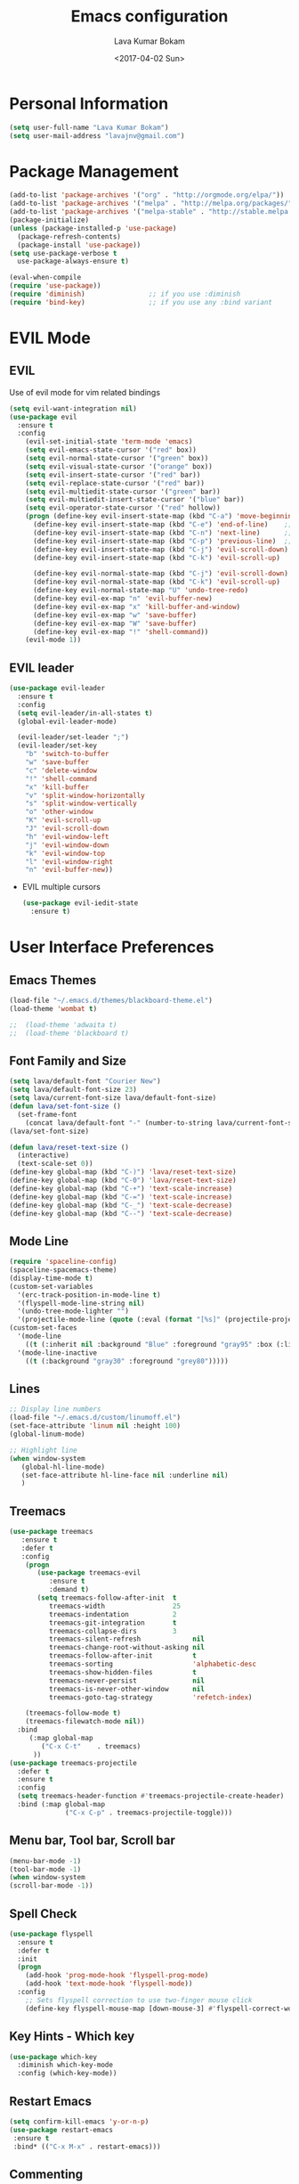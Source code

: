 #+TITLE: Emacs configuration
#+AUTHOR: Lava Kumar Bokam
#+Date: <2017-04-02 Sun>

* Personal Information
  #+BEGIN_SRC emacs-lisp
    (setq user-full-name "Lava Kumar Bokam")
    (setq user-mail-address "lavajnv@gmail.com")
  #+END_SRC
* Package Management
  #+BEGIN_SRC emacs-lisp
    (add-to-list 'package-archives '("org" . "http://orgmode.org/elpa/"))
    (add-to-list 'package-archives '("melpa" . "http://melpa.org/packages/"))
    (add-to-list 'package-archives '("melpa-stable" . "http://stable.melpa.org/packages/"))
    (package-initialize)
    (unless (package-installed-p 'use-package)
      (package-refresh-contents)
      (package-install 'use-package))
    (setq use-package-verbose t
      use-package-always-ensure t)

    (eval-when-compile
    (require 'use-package))
    (require 'diminish)                ;; if you use :diminish
    (require 'bind-key)                ;; if you use any :bind variant
  #+END_SRC
* EVIL Mode
**  EVIL
   Use of evil mode for vim related bindings
    #+BEGIN_SRC emacs-lisp
      (setq evil-want-integration nil) 
      (use-package evil
        :ensure t
        :config
          (evil-set-initial-state 'term-mode 'emacs)
          (setq evil-emacs-state-cursor '("red" box))
          (setq evil-normal-state-cursor '("green" box))
          (setq evil-visual-state-cursor '("orange" box))
          (setq evil-insert-state-cursor '("red" bar))
          (setq evil-replace-state-cursor '("red" bar))
          (setq evil-multiedit-state-cursor '("green" bar))
          (setq evil-multiedit-insert-state-cursor '("blue" bar))
          (setq evil-operator-state-cursor '("red" hollow))
          (progn (define-key evil-insert-state-map (kbd "C-a") 'move-beginning-of-line) ;; was 'evil-paste-last-insertion
            (define-key evil-insert-state-map (kbd "C-e") 'end-of-line)    ;; was 'evil-copy-from-below
            (define-key evil-insert-state-map (kbd "C-n") 'next-line)      ;; was 'evil-complete-next
            (define-key evil-insert-state-map (kbd "C-p") 'previous-line)  ;; was 'evil-complete-previous
            (define-key evil-insert-state-map (kbd "C-j") 'evil-scroll-down)
            (define-key evil-insert-state-map (kbd "C-k") 'evil-scroll-up)

            (define-key evil-normal-state-map (kbd "C-j") 'evil-scroll-down)
            (define-key evil-normal-state-map (kbd "C-k") 'evil-scroll-up)
            (define-key evil-normal-state-map "U" 'undo-tree-redo)
            (define-key evil-ex-map "n" 'evil-buffer-new)
            (define-key evil-ex-map "x" 'kill-buffer-and-window)
            (define-key evil-ex-map "w" 'save-buffer)
            (define-key evil-ex-map "W" 'save-buffer)
            (define-key evil-ex-map "!" 'shell-command))
          (evil-mode 1))

    #+END_SRC
**  EVIL leader
  #+BEGIN_SRC emacs-lisp
     (use-package evil-leader
       :ensure t
       :config
       (setq evil-leader/in-all-states t)
       (global-evil-leader-mode)

       (evil-leader/set-leader ";")
       (evil-leader/set-key
         "b" 'switch-to-buffer
         "w" 'save-buffer
         "c" 'delete-window
         "!" 'shell-command
         "x" 'kill-buffer
         "v" 'split-window-horizontally
         "s" 'split-window-vertically
         "o" 'other-window
         "K" 'evil-scroll-up
         "J" 'evil-scroll-down
         "h" 'evil-window-left
         "j" 'evil-window-down
         "k" 'evil-window-top
         "l" 'evil-window-right
         "n" 'evil-buffer-new))
   #+END_SRC
  - EVIL multiple cursors
    #+BEGIN_SRC emacs-lisp
      (use-package evil-iedit-state
        :ensure t)
    #+END_SRC

* User Interface Preferences
**  Emacs Themes
   #+BEGIN_SRC emacs-lisp
     (load-file "~/.emacs.d/themes/blackboard-theme.el")
     (load-theme 'wombat t)

     ;;  (load-theme 'adwaita t)
     ;;  (load-theme 'blackboard t)
    #+END_SRC
**  Font Family and Size
    #+BEGIN_SRC  emacs-lisp
     (setq lava/default-font "Courier New")
     (setq lava/default-font-size 23)
     (setq lava/current-font-size lava/default-font-size)
     (defun lava/set-font-size ()
       (set-frame-font
         (concat lava/default-font "-" (number-to-string lava/current-font-size))))
     (lava/set-font-size)

     (defun lava/reset-text-size ()
       (interactive)
       (text-scale-set 0))
     (define-key global-map (kbd "C-)") 'lava/reset-text-size)
     (define-key global-map (kbd "C-0") 'lava/reset-text-size)
     (define-key global-map (kbd "C-+") 'text-scale-increase)
     (define-key global-map (kbd "C-=") 'text-scale-increase)
     (define-key global-map (kbd "C-_") 'text-scale-decrease)
     (define-key global-map (kbd "C--") 'text-scale-decrease)

    #+END_SRC
**  Mode Line
    #+BEGIN_SRC emacs-lisp
      (require 'spaceline-config)
      (spaceline-spacemacs-theme)
      (display-time-mode t)
      (custom-set-variables
        '(erc-track-position-in-mode-line t)
        '(flyspell-mode-line-string nil)
        '(undo-tree-mode-lighter "")
        '(projectile-mode-line (quote (:eval (format "[%s]" (projectile-project-name))))))
      (custom-set-faces
        '(mode-line
          ((t (:inherit nil :background "Blue" :foreground "gray95" :box (:line-width -1 :color "gray50") :weight light))))
        '(mode-line-inactive
          ((t (:background "gray30" :foreground "grey80")))))
    #+END_SRC
**  Lines
    #+BEGIN_SRC emacs-lisp
      ;; Display line numbers
      (load-file "~/.emacs.d/custom/linumoff.el")
      (set-face-attribute 'linum nil :height 100)
      (global-linum-mode)

      ;; Highlight line
      (when window-system
         (global-hl-line-mode)
         (set-face-attribute hl-line-face nil :underline nil)
         )
    #+END_SRC
**  Treemacs
   #+BEGIN_SRC emacs-lisp
     (use-package treemacs
        :ensure t
        :defer t
        :config
         (progn
            (use-package treemacs-evil
               :ensure t
               :demand t)
            (setq treemacs-follow-after-init  t
               treemacs-width                 25
               treemacs-indentation           2
               treemacs-git-integration       t
               treemacs-collapse-dirs         3
               treemacs-silent-refresh             nil
               treemacs-change-root-without-asking nil
               treemacs-follow-after-init          t
               treemacs-sorting                    'alphabetic-desc
               treemacs-show-hidden-files          t
               treemacs-never-persist              nil
               treemacs-is-never-other-window      nil
               treemacs-goto-tag-strategy          'refetch-index)

         (treemacs-follow-mode t)
         (treemacs-filewatch-mode nil))
       :bind
          (:map global-map
             ("C-x C-t"    . treemacs)
           ))
     (use-package treemacs-projectile
       :defer t
       :ensure t
       :config
       (setq treemacs-header-function #'treemacs-projectile-create-header)
       :bind (:map global-map
                   ("C-x C-p" . treemacs-projectile-toggle)))

   #+END_SRC
**  Menu bar, Tool bar, Scroll bar
    #+BEGIN_SRC emacs-lisp
      (menu-bar-mode -1)
      (tool-bar-mode -1)
      (when window-system
      (scroll-bar-mode -1))
    #+END_SRC
**  Spell Check
    #+BEGIN_SRC emacs-lisp
      (use-package flyspell
        :ensure t
        :defer t
        :init
        (progn
          (add-hook 'prog-mode-hook 'flyspell-prog-mode)
          (add-hook 'text-mode-hook 'flyspell-mode))
        :config
          ;; Sets flyspell correction to use two-finger mouse click
          (define-key flyspell-mouse-map [down-mouse-3] #'flyspell-correct-word))
    #+END_SRC
**  Key Hints - Which key
    #+BEGIN_SRC emacs-lisp
      (use-package which-key
        :diminish which-key-mode
        :config (which-key-mode))
    #+END_SRC
**  Restart Emacs
     #+BEGIN_SRC emacs-lisp
       (setq confirm-kill-emacs 'y-or-n-p)
       (use-package restart-emacs
        :ensure t
        :bind* (("C-x M-x" . restart-emacs)))
     #+END_SRC
**  Commenting 
     #+BEGIN_SRC emacs-lisp
      (setq-local comment-start "# ")
      (setq-local comment-end "")
      (defun lava/comment-or-uncomment-region-or-line ()
        (interactive)
        (let (beg end)
        (if (region-active-p)
          (setq beg (region-beginning) end (region-end))
          (setq beg (line-beginning-position) end (line-end-position)))
          (comment-or-uncomment-region beg end)))
      (lava/comment-or-uncomment-region-or-line)
     #+END_SRC
**  Custom Settings
    #+BEGIN_SRC emacs-lisp
      (setq visible-bell nil)
      (show-paren-mode t)
      (setq-default fill-column 80)
      (setq inhibit-startup-message t)
      (setq initial-scratch-message nil)
      (setq show-paren-delay 0.0)
      (setq default-directory "~/")
      (setq-default cursor-in-non-selected-windows 'hollow)
      (setq-default tab-width 2)
      ;; Camel case word treat differntly
      (add-hook 'prog-mode-hook 'subword-mode)
      ;;  tunrn on sysntac highlight whenever possible
      (global-font-lock-mode t)
      ;;(setq sentence-end-double-space nil))
      (setq compilation-scroll-output t)
      ;; Never Use Tabs, Tabs are Devil's white spaces
      (setq-default indent-tabs-mode nil)
      ;;When you double-click on a file in the Mac Finder open it as a
      ;;buffer in the existing Emacs frame, rather than creating a new
      ;;frame just for that file."
      (setq ns-pop-up-frames nil)
      (delete-selection-mode t)
      ;; Full screen emacs start
      ;;(set-frame-parameter nil 'fullscreen 'fullboth)
      (setq gc-cons-threshold 400000000)
      (add-hook 'after-init-hook (lambda () (setq gc-cons-threshold 800000)))
      (fset 'yes-or-no-p 'y-or-n-p)
      (setq inhibit-startup-message t)
      (setq initial-scratch-message nil)
      (setq max-lisp-eval-depth 10000)      
      (setq max-specpdl-size 10000)  ; default is 1000, reduce the backtrace level
     ;; (setq debug-on-error t)    ; now you should get a backtrace      
      
      (global-set-key (kbd "C-x f") 'find-file )
      (global-set-key (kbd "C-a") 'move-beginning-of-line)
      (global-set-key (kbd "C-e") 'move-end-of-line)

      (defun lava/offer-to-create-parent-directories-on-save ()
        (add-hook 'before-save-hook
          (lambda () (when buffer-file-name
             (let ((dir (file-name-directory buffer-file-name)))
                (when (and (not (file-exists-p dir))
                   (y-or-n-p (format "Directory %s does not exist. Create it?" dir)))
                     (make-directory dir t)))))))
      (lava/offer-to-create-parent-directories-on-save)

      (defun lava/backup-to-temp-directory ()
        (setq backup-directory-alist
          `((".*" . ,temporary-file-directory)))
        (setq auto-save-file-name-transforms
          `((".*" ,temporary-file-directory t))))
      (lava/backup-to-temp-directory)
    #+END_SRC

* Terminal and ENV settings
  #+BEGIN_SRC emacs-lisp
    (setenv "PATH" (concat "/usr/local/bin:" "/Applications/LibreOffice.app/Contents/MacOS:"  (getenv "PATH")))
    (setq exec-path (append exec-path '("/usr/local/bin")))
    (global-set-key (kbd "M-T") 'eshell)
  #+END_SRC

* IVY , Projectile
    #+BEGIN_SRC emacs-lisp
      ;; ag.el
      (use-package ag
        :ensure t
        :config
        (add-hook 'ag-mode-hook 'toggle-truncate-lines)
        (setq ag-highlight-search t)
        (setq ag-reuse-buffers 't))

      ;; ivy
      (use-package ivy
        :ensure t
        :diminish ivy-mode
        :config
        (ivy-mode 1)
        (bind-key "C-c C-r" 'ivy-resume)
        (setq ivy-use-virtual-buffers t))
                                              ;swiper invoke in current buffer
      (use-package swiper
        :ensure t
        :bind (("C-c /" . swiper)))
        ;;; counsel
      (use-package counsel
        :ensure t
        :bind
        ("M-x" . counsel-M-x)
        ("C-c f" . counsel-describe-function)
        ("C-c v" . counsel-describe-variable)
        ("C-c k" . counsel-ag)
        ("C-c C-k" . counsel-projectile-ag))
                                              ; projectile
      (use-package projectile
        :ensure t
        :config
        (projectile-global-mode)
        (setq projectile-mode-line
              '(:eval (format " [%s]" (projectile-project-name))))
        (setq projectile-remember-window-configs t)
        (setq projectile-completion-system 'ivy))

    #+END_SRC
* Source Code & Navigation
**  Dumb jump
   #+BEGIN_SRC emacs-lisp
     (use-package dumb-jump
       :ensure t
       :bind (("C-c C-." . dumb-jump-go)
              ("C-c C-," . dumb-jump-back)
              ("C-c C-/" . dumb-jump-quick-look))
       :config
       (dumb-jump-mode))
   #+END_SRC
**  Counsel Gtags
   #+BEGIN_SRC emacs-lisp
     (use-package counsel-gtags
       :ensure t
       :bind (("C-c C-<return>" . counsel-gtags-dwim)
              ("C-c C-;" . counsel-gtags-go-backward)
              ("C-c C-'" . counsel-gtags-go-forward))) 
   #+END_SRC
**  Company mode
   #+BEGIN_SRC emacs-lisp
     (use-package company
       :ensure t
       :config
       (setq company-idle-delay 0)
       (progn
         ;; Enable company mode in every programming mode
         ;;(add-hook 'prog-mode-hook 'company-mode)
         (global-company-mode)
         ;; Set my own default company backends
         (setq-default
          company-backends
          '(company-nxml
            company-css
            company-tern
            company-files
            company-restclient
            company-dabbrev-code
            company-gtags
            company-keywords
            company-elisp ))))
     (defun add-pcomplete-to-capf ()
       (add-hook 'completion-at-point-functions 'pcomplete-completions-at-point nil t))
     (add-hook 'org-mode-hook #'add-pcomplete-to-capf)
   #+END_SRC
**  Programming Environments && Modes
*** Markdown
    #+BEGIN_SRC emacs-lisp
      (use-package markdown-mode
        :ensure t
        :commands (markdown-mode gfm-mode)
        :mode (("README\\.md\\'" . gfm-mode)
               ("\\.md\\'" . markdown-mode)
               ("\\.markdown\\'" . markdown-mode))
        :init (setq markdown-command "multimarkdown"))
    #+END_SRC
*** Haskell
    #+BEGIN_SRC emacs-lisp
      ;;  Reference: https://github.com/serras/emacs-haskell-tutorial/blob/master/tutorial.md
      (use-package haskell-mode
        :ensure t
        :mode "\\.hs"
        :config
        (progn
          ;; Turn on haskell-mode features automatically
          (add-hook 'haskell-mode-hook 'haskell-indentation-mode)
          (add-hook 'haskell-mode-hook 'interactive-haskell-mode)
          (add-hook 'haskell-mode-hook 'haskell-decl-scan-mode)
          (add-hook 'haskell-mode-hook 'haskell-doc-mode)))
    #+END_SRC
*** PureScript
    #+BEGIN_SRC emacs-lisp
      (use-package purescript-mode            ; PureScript mode
        :ensure t)
      (use-package psci                       ; psci integration
        :ensure t)
    #+END_SRC
*** Javascript
    #+BEGIN_SRC emacs-lisp
      (use-package js2-mode
        :ensure t
        :init
        (setq
         js2-basic-offset 2
         js-indent-level 2
         js2-global-externs (list "window" "module" "require" "buster" "sinon" "assert" "refute" "setTimeout" "clearTimeout" "setInterval" "clearInterval" "location" "__dirname" "console" "JSON" "jQuery" "$"))

        (add-hook 'js2-mode-hook
                  (lambda ()
                    (push '("function" . ?ƒ) prettify-symbols-alist)))

        (add-hook 'js2-mode-hook (lambda () (setq js2-basic-offset 2)))  
        (add-to-list 'auto-mode-alist '("\\.js$" . js2-mode)))
    #+END_SRC
*** plantuml
    #+BEGIN_SRC emacs-lisp
      (setq org-plantuml-jar-path "~/.emacs.d/custom/plantuml.jar")
      (add-to-list
       'org-src-lang-modes '("plantuml" . plantuml))
    #+END_SRC
*** jinja 
    #+BEGIN_SRC emacs-lisp
      (use-package jinja2-mode
        :ensure t)
      (add-to-list 'auto-mode-alist '("\\.jinja\\'" . jinja2-mode))
    #+END_SRC
*** Yaml
    #+BEGIN_SRC emacs-lisp
      (use-package yaml-mode 
        :ensure t)
      (add-to-list 'auto-mode-alist '("\\.yaml\\'" . yaml-mode))
      (add-to-list 'auto-mode-alist '("\\.yml\\'" . yaml-mode))
    #+END_SRC
*** C/C++
   #+BEGIN_SRC emacs-lisp
     (use-package company-irony
       :ensure t
       :config 
         (add-to-list 'company-backends 'company-irony))
     (use-package irony
       :ensure t
       :config 
          (add-hook 'c++-mode-hook 'irony-mode)
          (add-hook 'c-mode-hook 'irony-mode)
          (setq company-backends (delete 'company-semantic company-backends))
          (add-hook 'irony-mode-hook 'irony-cdb-autosetup-compile-options)
          (define-key c-mode-map [?\M- ] 'company-complete)
          (define-key c++-mode-map [?\M- ] 'company-complete))
   #+END_SRC
* Version control
  #+BEGIN_SRC emacs-lisp
    (use-package diff-hl
      :defer 1
      :ensure t
      :init
        (diff-hl-flydiff-mode)
        (add-hook 'prog-mode-hook 'turn-on-diff-hl-mode)
        (add-hook 'vc-dir-mode-hook 'turn-on-diff-hl-mode))
     (use-package magit
       :ensure t
       :config
        (setq magit-completing-read-function 'ivy-completing-read)
        (setq magit-auto-revert-mode nil)
       :diminish auto-revert-mode)
      (use-package evil-magit
        :config
        (progn
        (evil-leader/set-key "gs" 'magit-status)))
  #+END_SRC
* Org Mode Preferences
**  Display Preferences
    #+BEGIN_SRC emacs-lisp
      (setq org-ellipsis "⤵")
      ;;(setq org-src-fontify-natively t)
      (setq org-src-tab-acts-natively t)
      (setq org-src-window-setup 'current-window)
    #+END_SRC
*** Org Bullets
    #+BEGIN_SRC emacs-lisp
    (use-package org-bullets
      :ensure t
      :defer 1
      :init (add-hook 'org-mode-hook (lambda () (org-bullets-mode 1))))
    #+END_SRC
**  Tasks and Notes
    #+BEGIN_SRC emacs-lisp
      (setq org-directory "~/Dropbox/org/")
      (setq org-agenda-files '("~/Dropbox/org/"))
      (setq org-use-fast-todo-selection t)
      (setq org-todo-keywords
        (quote ((sequence "TODO(t)" "NEXT(n)" "|" "DONE(d)")
          (sequence "WAITING(w@/!)" "HOLD(h@/!)" "|" "CANCELLED(c@/!)" "PHONE" "MEETING"))))

      (setq org-todo-keyword-faces
        (quote (("TODO" :foreground "red" :weight bold)
          ("NEXT" :foreground "blue" :weight bold)
          ("DONE" :foreground "forest green" :weight bold)
          ("WAITING" :foreground "orange" :weight bold)
          ("HOLD" :foreground "magenta" :weight bold)
          ("CANCELLED" :foreground "forest green" :weight bold)
          ("MEETING" :foreground "forest green" :weight bold)
          ("PHONE" :foreground "forest green" :weight bold))))

      (setq org-todo-state-tags-triggers
        (quote (("CANCELLED" ("CANCELLED" . t))
          ("WAITING" ("WAITING" . t))
          ("HOLD" ("WAITING") ("HOLD" . t))
          (done ("WAITING") ("HOLD"))
            ("TODO" ("WAITING") ("CANCELLED") ("HOLD"))
            ("NEXT" ("WAITING") ("CANCELLED") ("HOLD"))
            ("DONE" ("WAITING") ("CANCELLED") ("HOLD")))))

      (setq org-tag-alist '(("WORK" . ?w)
        ("PERSONAL" . ?p)))

      (define-key global-map "\C-cl" 'org-store-link)
      (define-key global-map "\C-ca" 'org-agenda)

      (setq org-agenda-text-search-extra-files '(agenda-archives))
      (setq org-blank-before-new-entry (quote ((heading) (plain-list-item))))
      (setq org-enforce-todo-dependencies t)
      (setq org-log-done (quote time))
      (setq org-log-redeadline (quote time))
      (setq org-log-reschedule (quote time))

      (add-hook 'org-capture-mode-hook 'evil-insert-state)
    #+END_SRC
**  Evaluate language
    #+BEGIN_SRC emacs-lisp
      (org-babel-do-load-languages
       'org-babel-load-languages
       '((emacs-lisp . nil)
         (shell . t)
         (python . t)
         (sql . t)
      ;; (ditta . t)
         (plantuml . t)))
    #+END_SRC
**  Capture , Refile and Org-Protocol
*** Org Capture
    #+BEGIN_SRC emacs-lisp
      (load-library "org-protocol")
      (setq org-default-notes-file "~/Dropbox/org/refile.org")
      (global-set-key (kbd "C-c c") 'org-capture)

      ;; Capture templates for: TODO tasks, Notes, appointments, phone calls, meetings, and org-protocol
      (setq org-capture-templates
        (quote 
         ( ("t" "Todo" entry (file "~/Dropbox/org/refile.org")
            "* TODO %?\n  SCHEDULED: %t\n%U\n%a\n%i\n" :clock-in t :kill-buffer )
           ("r" "Respond" entry (file "~/Dropbox/org/refile.org")
            "* NEXT Respond to %:from on %:subject\nSCHEDULED: %t\n%U\n%a\n" :clock-in t :clock-resume t :immediate-finish t)
           ("n" "Note" entry (file "~/Dropbox/org/refile.org")
            "* %? :NOTE:\n%U\n%a\n" :clock-in t :clock-resume t)
           ("w" "org-protocol" entry (file "~/Dropbox/org/refile.org")
            "* TODO Review %c\n%U\n" :immediate-finish t)
           ("m" "Meeting" entry (file "~/Dropbox/org/refile.org")
            "* MEETING with %? :MEETING:\n%U" :clock-in t :clock-resume t)
           ("p" "Phone call" entry (file "~/Dropbox/org/refile.org")
             "* PHONE %? :PHONE:\n%U" :clock-in t :clock-resume t)
           ("h" "Habit" entry (file "~/Dropbox/org/refile.org")
            "* NEXT %?\n%U\n%a\nSCHEDULED: %(format-time-string \"%<<%Y-%m-%d %a .+1d/3d>>\")\n:PROPERTIES:\n:STYLE: habit\n:REPEAT_TO_STATE: NEXT\n:END:\n"))))
    #+END_SRC
*** Org Refile
    #+BEGIN_SRC emacs-lisp

     ;; Targets include this file and any file contributing to the agenda - up to 9 levels deep
     (setq org-refile-targets
       (quote ((nil :maxlevel . 9)
         (org-agenda-files :maxlevel . 9))))

   ; Use full outline paths for refile targets - we file directly with IDO
     (setq org-refile-use-outline-path t)

     ;; Targets complete directly with IDO
     (setq org-outline-path-complete-in-steps nil)

     ;;Allow refile to create parent tasks with confirmation
     (setq org-refile-allow-creating-parent-nodes (quote confirm))

     (setq org-indirect-buffer-display 'current-window)

     ;;;; Refile settings
     ;; Exclude DONE state tasks from refile targets
     (defun lava/verify-refile-target ()
       "Exclude todo keywords with a done state from refile targets"
       (not (member (nth 2 (org-heading-components)) org-done-keywords)))

     (setq org-refile-target-verify-function 'lava/verify-refile-target)

    #+END_SRC
*** Emacs Server
    #+BEGIN_SRC emacs-lisp
      ;; (define-key global-map "\C-cx"
      ;;  (lambda () (interactive) (org-capture nil "w")))
      (setq server-socket-dir (expand-file-name "server" user-emacs-directory))
     ;; ( unless (server-running-p) 
      (server-start)
    #+END_SRC
*** Org Capture From Linux
    Key Bind Ctrl+Cmd+C runs " emacsclient  -s ~/.emacs.d/server/server  -ne '(make-capture-frame)' "
   #+BEGIN_SRC emacs-lisp
     (defadvice org-capture-finalize 
         (after delete-capture-frame activate)  
       "Advise capture-finalize to close the frame"  
       (if (equal "org-capture" (frame-parameter nil 'name))  
           (delete-frame)))

     (defadvice org-capture-destroy 
         (after delete-capture-frame activate)  
       "Advise capture-destroy to close the frame"  
       (if (equal "org-capture" (frame-parameter nil 'name))  
           (delete-frame)))  

     (use-package noflet
       :ensure t )
     (defun make-capture-frame ()
       "Create a new frame and run org-capture."
       (interactive)
       (make-frame '((name . "org-capture")))
       (select-frame-by-name "org-capture")
       (delete-other-windows)
       (noflet ((switch-to-buffer-other-window (buf) (switch-to-buffer buf)))
         (org-capture)))

   #+END_SRC
* Mail Configuration
;; ** Sending Mail
;;    #+BEGIN_SRC emacs-lisp
;;      (require 'smtpmail)
;;      (setq message-send-mail-function 'smtpmail-send-it
;;            starttls-use-gnutls t
;;            smtpmail-starttls-credentials
;;            '(("smtp.gmail.com" 587 nil nil))
;;            smtpmail-auth-credentials
;;            (expand-file-name "~/dotfiles/email/lava.Kumar@juspay.in.gpg")
;;            auth-sources
;;            '((:source "~/dotfiles/email/lava.kumar@juspay.in.gpg"))
;;            smtpmail-default-smtp-server "smtp.gmail.com"
;;            smtpmail-smtp-server "smtp.gmail.com"
;;            smtpmail-smtp-service 587
;;            smtpmail-debug-info nil)
;;      ;; don't save message to Sent Messages, Gmail/IMAP takes care of this , commenting it for 
;;      ;; (setq mu4e-sent-messages-behavior 'delete);;
;;    #+END_SRC
;; ** MU mail 
;;    #+BEGIN_SRC emacs-lisp
;;      (require 'mu4e)
;;      (setq mu4e-maildir (expand-file-name "~/.email/lava.kumar@juspay.in"));;
;;      (setq mu4e-drafts-folder "/[Gmail]/Drafts")
;;      (setq mu4e-sent-folder   "/[Gmail]/Sent Mail")
;;      (setq mu4e-trash-folder  "/[Gmail]/Trash");;
;;      ;; get mail
;;      (setq mu4e-get-mail-command "mbsync gmail"
;;            ;;        mu4e-html2text-command "w3m -T text/html"
;;            mu4e-update-interval 300 
;;            mu4e-headers-auto-update t
;;            mu4e-compose-signature-auto-include t
;;            mu4e-compose-signature "");;
;;      (setq mu4e-maildir-shortcuts
;;            '( ("/INBOX"               . ?i)
;;               ("/[Gmail]/Sent Mail"   . ?s)
;;               ("/[Gmail]/Trash"       . ?t)
;;               ("/[Gmail]/Drafts"    . ?d)
;;               ("/[Gmail]/All Mail"  . ?a)));;
;;      ;; Show images
;;      (setq mu4e-show-images t);;
;;      ;; general emacs mail settings; used when composing e-mail
;;      ;; the non-mu4e-* stuff is inherited from emacs/message-mode
;;      (setq mu4e-reply-to-address "lava.kumar@juspay.in"
;;            user-mail-address "lava.kumar@juspay.in"
;;            user-full-name  "Lava Kumar");;
;;      ;; a  list of user's e-mail addresses
;;      (setq mu4e-user-mail-address-list '("lava.kumar@juspay.in"));;
;;      ;; don't save message to Sent Messages, IMAP takes care of this
;;      (setq mu4e-sent-messages-behavior 'delete);;
;;      ;; spell check
;;      (add-hook 'mu4e-compose-mode-hook
;;                (defun lava-compose-hook ()
;;                  (set-fill-column 80)
;;                  (flyspell-mode)));;
;;    #+END_SRC
;; ** Mail alert && compose
;;    #+BEGIN_SRC emacs-lisp
;;      (use-package mu4e-alert
;;        :ensure t
;;        :after mu4e
;;        :init
;;        (setq mu4e-alert-interesting-mail-query
;;              (concat
;;               "flag:unread"
;;               " /INBOX"))
;;        (mu4e-alert-enable-mode-line-display)
;;        (defun gjstein-refresh-mu4e-alert-mode-line ()
;;          (interactive)
;;          (mu4e~proc-kill)
;;          (mu4e-alert-enable-mode-line-display))
;;        (run-with-timer 0 60 'gjstein-refresh-mu4e-alert-mode-line))
;;      (defun no-auto-fill ()
;;        "Turn off auto-fill-mode."
;;        (auto-fill-mode -1))
;;      (add-hook 'mu4e-compose-mode-hook #'no-auto-fill);;
;;      (use-package evil-mu4e
;;        :ensure t)  
;;      (require 'org-mu4e);;
;;      ;;  (use-package mu4e :bind (:map mu4e-compose-mode-map
;;      ;;                          ("C-c x" . org-mode)))
;;      (use-package org-mime
;;        :ensure t
;;        :bind (:map message-mode-map
;;                    ("C-c h" . org-mime-htmlize))
;;        :init
;;        (setq org-mime-preserve-breaks nil)) 
;;    #+END_SRC;;
